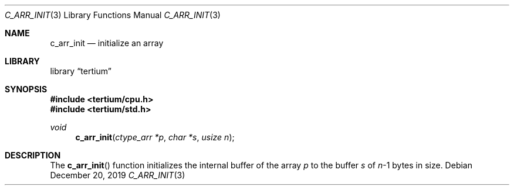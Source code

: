 .Dd December 20, 2019
.Dt C_ARR_INIT 3
.Os
.Sh NAME
.Nm c_arr_init
.Nd initialize an array
.Sh LIBRARY
.Lb tertium
.Sh SYNOPSIS
.In tertium/cpu.h
.In tertium/std.h
.Ft void
.Fn c_arr_init "ctype_arr *p" "char *s" "usize n"
.Sh DESCRIPTION
The
.Fn c_arr_init
function initializes the internal buffer of the array
.Fa p
to the buffer
.Fa s
of
.Fa n Ns \-1
bytes in size.
